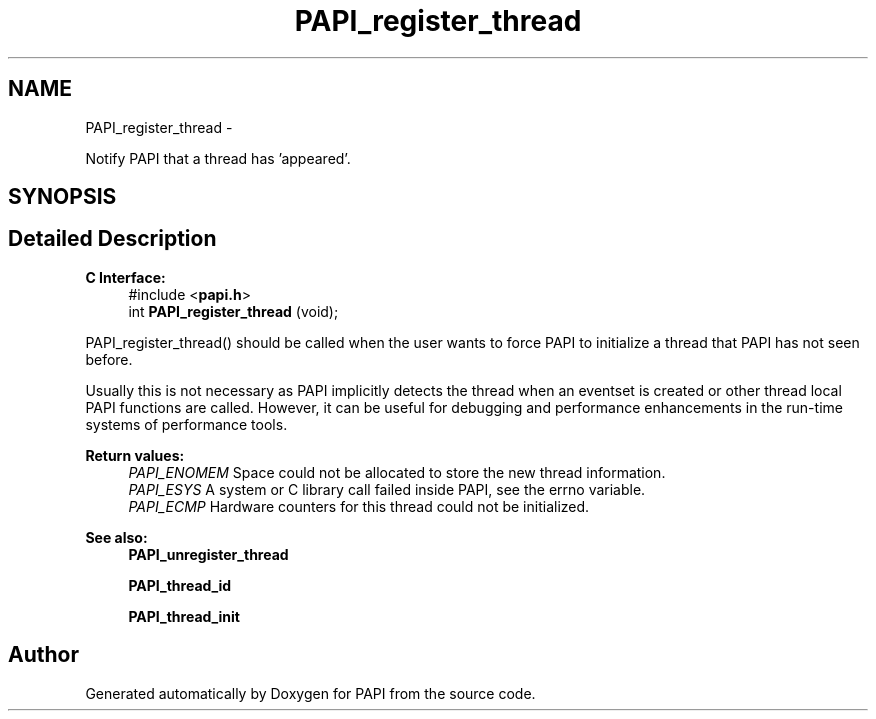 .TH "PAPI_register_thread" 3 "Tue Jan 15 2013" "Version 5.1.0.2" "PAPI" \" -*- nroff -*-
.ad l
.nh
.SH NAME
PAPI_register_thread \- 
.PP
Notify PAPI that a thread has 'appeared'.  

.SH SYNOPSIS
.br
.PP
.SH "Detailed Description"
.PP 
\fBC Interface:\fP
.RS 4
#include <\fBpapi.h\fP> 
.br
 int \fBPAPI_register_thread\fP (void);
.RE
.PP
PAPI_register_thread() should be called when the user wants to force PAPI to initialize a thread that PAPI has not seen before.
.PP
Usually this is not necessary as PAPI implicitly detects the thread when an eventset is created or other thread local PAPI functions are called. However, it can be useful for debugging and performance enhancements in the run-time systems of performance tools.
.PP
\fBReturn values:\fP
.RS 4
\fIPAPI_ENOMEM\fP Space could not be allocated to store the new thread information. 
.br
\fIPAPI_ESYS\fP A system or C library call failed inside PAPI, see the errno variable. 
.br
\fIPAPI_ECMP\fP Hardware counters for this thread could not be initialized.
.RE
.PP
.PP
\fBSee also:\fP
.RS 4
\fBPAPI_unregister_thread\fP 
.PP
\fBPAPI_thread_id\fP 
.PP
\fBPAPI_thread_init\fP 
.RE
.PP


.SH "Author"
.PP 
Generated automatically by Doxygen for PAPI from the source code.
